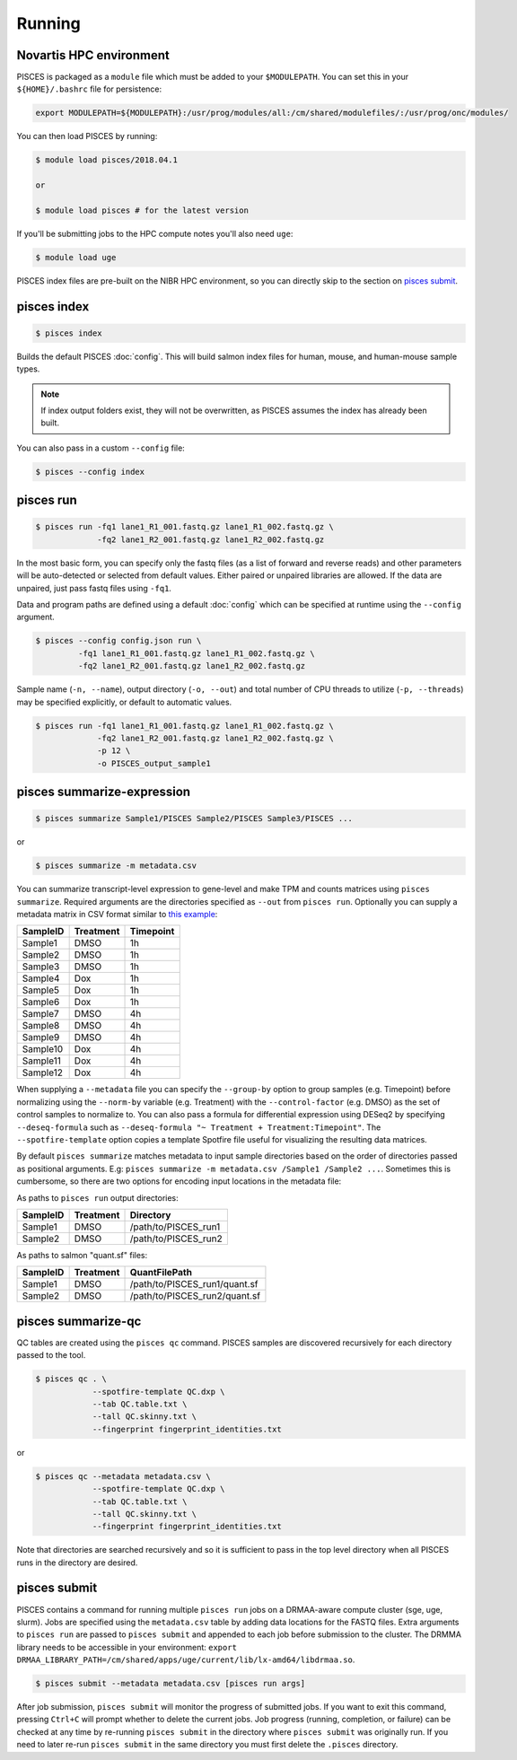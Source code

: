 Running
=======
Novartis HPC environment
------------------------
PISCES is packaged as a ``module`` file which must be added to your ``$MODULEPATH``. You can set this in your ``${HOME}/.bashrc`` file for persistence:

.. code:: shell

  export MODULEPATH=${MODULEPATH}:/usr/prog/modules/all:/cm/shared/modulefiles/:/usr/prog/onc/modules/

You can then load PISCES by running:

.. code:: shell

  $ module load pisces/2018.04.1

  or

  $ module load pisces # for the latest version

If you'll be submitting jobs to the HPC compute notes you'll also need ``uge``:

.. code:: shell

  $ module load uge


PISCES index files are pre-built on the NIBR HPC environment, so you can directly skip to the section on `pisces submit`_.

.. _index_example:

pisces index
------------
.. code:: shell

    $ pisces index

Builds the default PISCES :doc:`config`.
This will build salmon index files for human, mouse, and human-mouse sample types.

.. note::

	If index output folders exist, they will not be overwritten, as PISCES assumes the index has already been built.

You can also pass in a custom ``--config`` file:

.. code:: shell

    $ pisces --config index

.. _run_example:

pisces run
----------
.. code:: shell

    $ pisces run -fq1 lane1_R1_001.fastq.gz lane1_R1_002.fastq.gz \
                 -fq2 lane1_R2_001.fastq.gz lane1_R2_002.fastq.gz

In the most basic form, you can specify only the fastq files (as a list
of forward and reverse reads) and other parameters will be auto-detected
or selected from default values. Either paired or unpaired libraries are
allowed. If the data are unpaired, just pass fastq files using ``-fq1``.

.. todo::

  Fix the link to default config file

Data and program paths are defined using a default 
:doc:`config` which can be specified at runtime using the
``--config`` argument.

.. code:: shell

    $ pisces --config config.json run \
             -fq1 lane1_R1_001.fastq.gz lane1_R1_002.fastq.gz \
             -fq2 lane1_R2_001.fastq.gz lane1_R2_002.fastq.gz

Sample name (``-n, --name``), output directory (``-o, --out``) and total
number of CPU threads to utilize (``-p, --threads``) may be specified
explicitly, or default to automatic values.

.. code:: shell

    $ pisces run -fq1 lane1_R1_001.fastq.gz lane1_R1_002.fastq.gz \
                 -fq2 lane1_R2_001.fastq.gz lane1_R2_002.fastq.gz \
                 -p 12 \
                 -o PISCES_output_sample1

.. command-output:: pisces run --help

.. _summarize_example:

pisces summarize-expression
---------------------------

.. code:: shell

    $ pisces summarize Sample1/PISCES Sample2/PISCES Sample3/PISCES ...

or

.. code:: shell

    $ pisces summarize -m metadata.csv

You can summarize transcript-level expression to gene-level and make TPM
and counts matrices using ``pisces summarize``. Required arguments are
the directories specified as ``--out`` from ``pisces run``. Optionally
you can supply a metadata matrix in CSV format similar to `this
example <data/metadata_example.csv>`__:

+------------+-------------+-------------+
| SampleID   | Treatment   | Timepoint   |
+============+=============+=============+
| Sample1    | DMSO        | 1h          |
+------------+-------------+-------------+
| Sample2    | DMSO        | 1h          |
+------------+-------------+-------------+
| Sample3    | DMSO        | 1h          |
+------------+-------------+-------------+
| Sample4    | Dox         | 1h          |
+------------+-------------+-------------+
| Sample5    | Dox         | 1h          |
+------------+-------------+-------------+
| Sample6    | Dox         | 1h          |
+------------+-------------+-------------+
| Sample7    | DMSO        | 4h          |
+------------+-------------+-------------+
| Sample8    | DMSO        | 4h          |
+------------+-------------+-------------+
| Sample9    | DMSO        | 4h          |
+------------+-------------+-------------+
| Sample10   | Dox         | 4h          |
+------------+-------------+-------------+
| Sample11   | Dox         | 4h          |
+------------+-------------+-------------+
| Sample12   | Dox         | 4h          |
+------------+-------------+-------------+

When supplying a ``--metadata`` file you can specify the ``--group-by``
option to group samples (e.g. Timepoint) before normalizing using the
``--norm-by`` variable (e.g. Treatment) with the ``--control-factor``
(e.g. DMSO) as the set of control samples to normalize to. You can also
pass a formula for differential expression using DESeq2 by specifying
``--deseq-formula`` such as
``--deseq-formula "~ Treatment + Treatment:Timepoint"``. The
``--spotfire-template`` option copies a template Spotfire file useful
for visualizing the resulting data matrices.

By default ``pisces summarize`` matches metadata to input sample
directories based on the order of directories passed as positional
arguments. E.g:
``pisces summarize -m metadata.csv /Sample1 /Sample2 ...``. Sometimes
this is cumbersome, so there are two options for encoding input
locations in the metadata file:

As paths to ``pisces run`` output directories:

+------------+-------------+-------------------------+
| SampleID   | Treatment   | Directory               |
+============+=============+=========================+
| Sample1    | DMSO        | /path/to/PISCES\_run1   |
+------------+-------------+-------------------------+
| Sample2    | DMSO        | /path/to/PISCES\_run2   |
+------------+-------------+-------------------------+

As paths to salmon "quant.sf" files:

+------------+-------------+----------------------------------+
| SampleID   | Treatment   | QuantFilePath                    |
+============+=============+==================================+
| Sample1    | DMSO        | /path/to/PISCES\_run1/quant.sf   |
+------------+-------------+----------------------------------+
| Sample2    | DMSO        | /path/to/PISCES\_run2/quant.sf   |
+------------+-------------+----------------------------------+

.. command-output:: pisces summarize-expression --help

.. _qc_example:

pisces summarize-qc
-------------------

QC tables are created using the ``pisces qc`` command. PISCES samples
are discovered recursively for each directory passed to the tool.

.. code:: shell

    $ pisces qc . \
                --spotfire-template QC.dxp \
                --tab QC.table.txt \
                --tall QC.skinny.txt \
                --fingerprint fingerprint_identities.txt

or

.. code:: shell

    $ pisces qc --metadata metadata.csv \
                --spotfire-template QC.dxp \
                --tab QC.table.txt \
                --tall QC.skinny.txt \
                --fingerprint fingerprint_identities.txt

Note that directories are searched recursively and so it is sufficient
to pass in the top level directory when all PISCES runs in the directory
are desired.

.. command-output:: pisces summarize-qc --help

.. _submit_example:

pisces submit
------------------
PISCES contains a command for running multiple ``pisces run`` jobs on a DRMAA-aware
compute cluster (sge, uge, slurm). Jobs are specified using the ``metadata.csv`` table
by adding data locations for the FASTQ files. Extra arguments to ``pisces run`` are passed to
``pisces submit`` and appended to each job before submission to the cluster. The DRMMA library
needs to be accessible in your environment: ``export DRMAA_LIBRARY_PATH=/cm/shared/apps/uge/current/lib/lx-amd64/libdrmaa.so``.

.. code:: shell

    $ pisces submit --metadata metadata.csv [pisces run args]

.. raw:: html

    <script type="text/javascript" src="https://asciinema.org/a/mdA7nJ91l8BjIeFjNmmWBjds4.js" id="asciicast-mdA7nJ91l8BjIeFjNmmWBjds4" async></script>

After job submission, ``pisces submit`` will monitor the progress of submitted
jobs. If you want to exit this command, pressing ``Ctrl+C`` will prompt whether
to delete the current jobs. Job progress (running, completion, or failure) can
be checked at any time by re-running ``pisces submit`` in the directory where
``pisces submit`` was originally run. If you need to later re-run ``pisces submit`` in
the same directory you must first delete the ``.pisces`` directory.

.. command-output:: pisces submit --help
